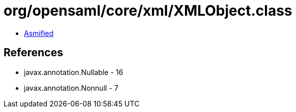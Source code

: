 = org/opensaml/core/xml/XMLObject.class

 - link:XMLObject-asmified.java[Asmified]

== References

 - javax.annotation.Nullable - 16
 - javax.annotation.Nonnull - 7
